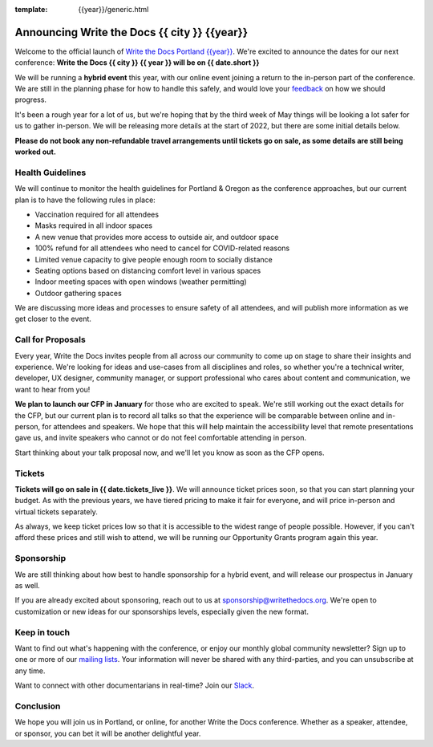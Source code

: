 :template: {{year}}/generic.html

.. post:: Dec 15, 2021
   :tags: {{shortcode}}-{{year}}

Announcing Write the Docs {{ city }} {{year}}
===========================================

Welcome to the official launch of `Write the Docs Portland {{year}} <https://www.writethedocs.org/conf/portland/{{year}}/>`_.
We're excited to announce the dates for our next conference:
**Write the Docs {{ city }} {{ year }} will be on {{ date.short }}**

We will be running a **hybrid event** this year,
with our online event joining a return to the in-person part of the conference.
We are still in the planning phase for how to handle this safely,
and would love your `feedback <mailto:portland@writethedocs.org>`_ on how we should progress.

It's been a rough year for a lot of us,
but we're hoping that by the third week of May things will be looking a lot safer for us to gather in-person.
We will be releasing more details at the start of 2022,
but there are some initial details below.

**Please do not book any non-refundable travel arrangements until tickets go on sale,
as some details are still being worked out.**

Health Guidelines
-----------------

We will continue to monitor the health guidelines for Portland & Oregon as the conference approaches,
but our current plan is to have the following rules in place:

* Vaccination required for all attendees
* Masks required in all indoor spaces
* A new venue that provides more access to outside air, and outdoor space
* 100% refund for all attendees who need to cancel for COVID-related reasons
* Limited venue capacity to give people enough room to socially distance
* Seating options based on distancing comfort level in various spaces
* Indoor meeting spaces with open windows (weather permitting)
* Outdoor gathering spaces

We are discussing more ideas and processes to ensure safety of all attendees,
and will publish more information as we get closer to the event.

Call for Proposals
------------------

Every year, Write the Docs invites people from all across our community to come up on stage to share their insights and experience.
We're looking for ideas and use-cases from all disciplines and roles, so whether you're a technical writer, developer, UX designer, community manager, or support professional who cares about content and communication, we want to hear from you!

**We plan to launch our CFP in January** for those who are excited to speak.
We're still working out the exact details for the CFP,
but our current plan is to record all talks so that the experience will be comparable between online and in-person,
for attendees and speakers.
We hope that this will help maintain the accessibility level that remote presentations gave us,
and invite speakers who cannot or do not feel comfortable attending in person.

Start thinking about your talk proposal now,
and we'll let you know as soon as the CFP opens.


Tickets
-------

**Tickets will go on sale in {{ date.tickets_live }}**.
We will announce ticket prices soon,
so that you can start planning your budget.
As with the previous years, we have tiered pricing to make it fair for everyone,
and will price in-person and virtual tickets separately.

As always, we keep ticket prices low so that it is accessible to the widest range of people possible.
However, if you can't afford these prices and still wish to attend,
we will be running our Opportunity Grants program again this year.

Sponsorship
-----------

We are still thinking about how best to handle sponsorship for a hybrid event,
and will release our prospectus in January as well.

If you are already excited about sponsoring, reach out to us at sponsorship@writethedocs.org.
We're open to customization or new ideas for our sponsorships levels, especially given the new format.

Keep in touch
-------------

Want to find out what's happening with the conference,
or enjoy our monthly global community newsletter?
Sign up to one or more of our `mailing lists <http://eepurl.com/cdWqc5>`_. Your information will never be shared with any third-parties, and you can unsubscribe at any time.

Want to connect with other documentarians in real-time?
Join our `Slack <https://www.writethedocs.org/slack/>`_.

Conclusion
----------

We hope you will join us in Portland, or online, for another Write the Docs conference.
Whether as a speaker, attendee, or sponsor, you can bet it will be another delightful year.
